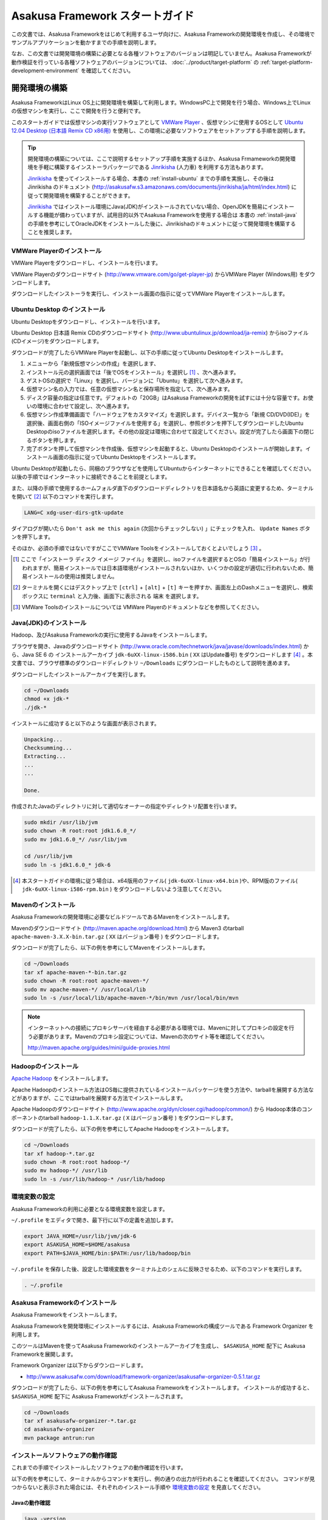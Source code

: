 ================================
Asakusa Framework スタートガイド
================================
この文書では、Asakusa Frameworkをはじめて利用するユーザ向けに、Asakusa Frameworkの開発環境を作成し、その環境でサンプルアプリケーションを動かすまでの手順を説明します。

なお、この文書では開発環境の構築に必要となる各種ソフトウェアのバージョンは明記していません。Asakusa Frameworkが動作検証を行っている各種ソフトウェアのバージョンについては、 :doc:`../product/target-platform` の :ref:`target-platform-development-environment` を確認してください。

.. _startguide-development-environment:

開発環境の構築
==============
Asakusa FrameworkはLinux OS上に開発環境を構築して利用します。WindowsPC上で開発を行う場合、Windows上でLinuxの仮想マシンを実行し、ここで開発を行うと便利です。

このスタートガイドでは仮想マシンの実行ソフトウェアとして `VMWare Player`_ 、仮想マシンに使用するOSとして `Ubuntu 12.04 Desktop (日本語 Remix CD x86用)`_ を使用し、この環境に必要なソフトウェアをセットアップする手順を説明します。

..  _`VMWare Player`: http://www.vmware.com/jp/products/desktop_virtualization/player/overview 
..  _`Ubuntu 12.04 Desktop (日本語 Remix CD x86用)`: http://www.ubuntulinux.jp/download/ja-remix 

..  tip::
    開発環境の構築については、ここで説明するセットアップ手順を実施するほか、Asakusa Frmameworkの開発環境を手軽に構築するインストーラパッケージである `Jinrikisha`_ (人力車) を利用する方法もあります。
    
    `Jinrikisha`_ を使ってインストールする場合、本書の :ref:`install-ubuntu` までの手順を実施し、その後は Jinrikisha のドキュメント (http://asakusafw.s3.amazonaws.com/documents/jinrikisha/ja/html/index.html) に従って開発環境を構築することができます。
    
    `Jinrikisha`_ ではインストール環境にJava(JDK)がインストールされていない場合、OpenJDKを簡易にインストールする機能が備わっていますが、試用目的以外でAsakusa Frameworkを使用する場合は 本書の :ref:`install-java` の手順を参考にしてOracleJDKをインストールした後に、Jinrikishaのドキュメントに従って開発環境を構築することを推奨します。

..  _`Jinrikisha`: http://asakusafw.s3.amazonaws.com/documents/jinrikisha/ja/html/index.html

VMWare Playerのインストール
---------------------------
VMWare Playerをダウンロードし、インストールを行います。

VMWare Playerのダウンロードサイト (http://www.vmware.com/go/get-player-jp) からVMWare Player (Windows用) をダウンロードします。

ダウンロードしたインストーラを実行し、インストール画面の指示に従ってVMWare Playerをインストールします。

.. _install-ubuntu:

Ubuntu Desktop のインストール
-----------------------------
Ubuntu Desktopをダウンロードし、インストールを行います。

Ubuntu Desktop 日本語 Remix CDのダウンロードサイト (http://www.ubuntulinux.jp/download/ja-remix) からisoファイル(CDイメージ)をダウンロードします。

ダウンロードが完了したらVMWare Playerを起動し、以下の手順に従ってUbuntu Desktopをインストールします。

1. メニューから「新規仮想マシンの作成」を選択します、
2. インストール元の選択画面では「後でOSをインストール」を選択し [#]_ 、次へ進みます。
3. ゲストOSの選択で「Linux」を選択し、バージョンに「Ubuntu」を選択して次へ進みます。
4. 仮想マシン名の入力では、任意の仮想マシン名と保存場所を指定して、次へ進みます。
5. ディスク容量の指定は任意です。デフォルトの「20GB」はAsakusa Frameworkの開発を試すには十分な容量です。お使いの環境に合わせて設定し、次へ進みます。
6. 仮想マシン作成準備画面で「ハードウェアをカスタマイズ」を選択します。デバイス一覧から「新規 CD/DVD(IDE)」を選択後、画面右側の「ISOイメージファイルを使用する」を選択し、参照ボタンを押下してダウンロードしたUbuntu Desktopのisoファイルを選択します。その他の設定は環境に合わせて設定してください。設定が完了したら画面下の閉じるボタンを押します。
7. 完了ボタンを押して仮想マシンを作成後、仮想マシンを起動すると、Ubuntu Desktopのインストールが開始します。インストール画面の指示に従ってUbuntu Desktopをインストールします。

Ubuntu Desktopが起動したら、同梱のブラウザなどを使用してUbuntuからインターネットにできることを確認してください。以後の手順ではインターネットに接続できることを前提とします。

また、以降の手順で使用するホームフォルダ直下のダウンロードディレクトリを日本語名から英語に変更するため、ターミナルを開いて [#]_ 以下のコマンドを実行します。

..  code-block:: sh

    LANG=C xdg-user-dirs-gtk-update

ダイアログが開いたら ``Don't ask me this again``  (次回からチェックしない) 」にチェックを入れ、 ``Update Names`` ボタンを押下します。

そのほか、必須の手順ではないですがここでVMWare Toolsをインストールしておくとよいでしょう [#]_ 。

..  [#] ここで「インストーラ ディスク イメージ ファイル」を選択し、isoファイルを選択するとOSの「簡易インストール」が行われますが、簡易インストールでは日本語環境がインストールされないほか、いくつかの設定が適切に行われないため、簡易インストールの使用は推奨しません。
..  [#] ターミナルを開くにはデスクトップ上で ``[ctrl]`` + ``[alt]`` + ``[t]`` キーを押すか、画面左上のDashメニューを選択し、検索ボックスに ``terminal`` と入力後、画面下に表示される ``端末`` を選択します。
..  [#] VMWare Toolsのインストールについては VMWare Playerのドキュメントなどを参照してください。

.. _install-java:

Java(JDK)のインストール
-----------------------
Hadoop、及びAsakusa Frameworkの実行に使用するJavaをインストールします。

ブラウザを開き、Javaのダウンロードサイト (http://www.oracle.com/technetwork/java/javase/downloads/index.html) から、Java SE 6 の インストールアーカイブ ``jdk-6uXX-linux-i586.bin`` ( ``XX`` はUpdate番号) をダウンロードします [#]_ 。本文書では、ブラウザ標準のダウンロードディレクトリ  ``~/Downloads`` にダウンロードしたものとして説明を進めます。

ダウンロードしたインストールアーカイブを実行します。

..  code-block:: sh

    cd ~/Downloads
    chmod +x jdk-*
    ./jdk-*

インストールに成功すると以下のような画面が表示されます。

..  code-block:: sh

    Unpacking...
    Checksumming...
    Extracting...
    ...
    ...

    Done.

作成されたJavaのディレクトリに対して適切なオーナーの指定やディレクトリ配置を行います。

..  code-block:: sh
    
    sudo mkdir /usr/lib/jvm
    sudo chown -R root:root jdk1.6.0_*/
    sudo mv jdk1.6.0_*/ /usr/lib/jvm
    
    cd /usr/lib/jvm
    sudo ln -s jdk1.6.0_* jdk-6

..  [#] 本スタートガイドの環境に従う場合は、x64版用のファイル( ``jdk-6uXX-linux-x64.bin`` )や、RPM版のファイル( ``jdk-6uXX-linux-i586-rpm.bin`` ) をダウンロードしないよう注意してください。


Mavenのインストール
-------------------
Asakusa Frameworkの開発環境に必要なビルドツールであるMavenをインストールします。

Mavenのダウンロードサイト (http://maven.apache.org/download.html) から Maven3 のtarball ``apache-maven-3.X.X-bin.tar.gz`` ( ``XX`` はバージョン番号 ) をダウンロードします。

ダウンロードが完了したら、以下の例を参考にしてMavenをインストールします。

..  code-block:: sh

    cd ~/Downloads
    tar xf apache-maven-*-bin.tar.gz
    sudo chown -R root:root apache-maven-*/
    sudo mv apache-maven-*/ /usr/local/lib
    sudo ln -s /usr/local/lib/apache-maven-*/bin/mvn /usr/local/bin/mvn

..  note:: 
    インターネットへの接続にプロキシサーバを経由する必要がある環境では、Mavenに対してプロキシの設定を行う必要があります。Mavenのプロキシ設定については、Mavenの次のサイト等を確認してください。

    http://maven.apache.org/guides/mini/guide-proxies.html

Hadoopのインストール
--------------------
`Apache Hadoop`_ をインストールします。

Apache Hadoopのインストール方法はOS毎に提供されているインストールパッケージを使う方法や、tarballを展開する方法などがありますが、ここではtarballを展開する方法でインストールします。

Apache Hadoopのダウンロードサイト (http://www.apache.org/dyn/closer.cgi/hadoop/common/) から Hadoop本体のコンポーネントのtarball ``hadoop-1.1.X.tar.gz`` ( ``X`` はバージョン番号 )  をダウンロードします。

ダウンロードが完了したら、以下の例を参考にしてApache Hadoopをインストールします。

..  code-block:: sh

    cd ~/Downloads
    tar xf hadoop-*.tar.gz
    sudo chown -R root:root hadoop-*/
    sudo mv hadoop-*/ /usr/lib
    sudo ln -s /usr/lib/hadoop-* /usr/lib/hadoop

..  _`Apache Hadoop`: http://hadoop.apache.org/

環境変数の設定
--------------
Asakusa Frameworkの利用に必要となる環境変数を設定します。

``~/.profile`` をエディタで開き、最下行に以下の定義を追加します。

..  code-block:: sh

    export JAVA_HOME=/usr/lib/jvm/jdk-6
    export ASAKUSA_HOME=$HOME/asakusa
    export PATH=$JAVA_HOME/bin:$PATH:/usr/lib/hadoop/bin

``~/.profile`` を保存した後、設定した環境変数をターミナル上のシェルに反映させるため、以下のコマンドを実行します。

..  code-block:: sh

    . ~/.profile

Asakusa Frameworkのインストール
-------------------------------
Asakusa Frameworkをインストールします。

Asakusa Frameworkを開発環境にインストールするには、Asakusa Frameworkの構成ツールである Framework Organizer を利用します。

このツールはMavenを使ってAsakusa Frameworkのインストールアーカイブを生成し、 ``$ASAKUSA_HOME`` 配下に Asakusa Frameworkを展開します。

Framework Organizer は以下からダウンロードします。

* http://www.asakusafw.com/download/framework-organizer/asakusafw-organizer-0.5.1.tar.gz

ダウンロードが完了したら、以下の例を参考にしてAsakusa Frameworkをインストールします。
インストールが成功すると、 ``$ASAKUSA_HOME`` 配下に Asakusa Frameworkがインストールされます。

..  code-block:: sh
     
    cd ~/Downloads
    tar xf asakusafw-organizer-*.tar.gz
    cd asakusafw-organizer
    mvn package antrun:run

インストールソフトウェアの動作確認
----------------------------------
これまでの手順でインストールしたソフトウェアの動作確認を行います。

以下の例を参考にして、ターミナルからコマンドを実行し、例の通りの出力が行われることを確認してください。
コマンドが見つからないと表示された場合には、それぞれのインストール手順や `環境変数の設定`_ を見直してください。

Javaの動作確認
~~~~~~~~~~~~~~

..  code-block:: sh

    java -version

    java version "1.6.0_45"
    Java(TM) SE Runtime Environment (build 1.6.0_45-b06)
    Java HotSpot(TM) Client VM (build 20.45-b01, mixed mode, sharing)

Java SDKの動作確認
~~~~~~~~~~~~~~~~~~

..  code-block:: sh

    javac -version

    javac 1.6.0_45

Mavenの動作確認
~~~~~~~~~~~~~~~

..  code-block:: sh

    mvn -version

    Apache Maven 3.0.5 (r01de14724cdef164cd33c7c8c2fe155faf9602da; 2013-02-19 22:51:28+0900)
    Maven home: /usr/local/lib/apache-maven-3.0.5
    Java version: 1.6.0_45, vendor: Sun Microsystems Inc.
    Java home: /usr/lib/jvm/jdk1.6.0_45/jre
    Default locale: ja_JP, platform encoding: UTF-8
    OS name: "linux", version: "3.2.0-24-generic-pae", arch: "i386", family: "unix"


Hadoopの動作確認
~~~~~~~~~~~~~~~~

..  code-block:: sh

    hadoop version

    Hadoop 1.1.2
    Subversion ...
    Compiled by hortonfo on Thu Jan 31 02:03:24 UTC 2013
    From source with checksum c720ddcf4b926991de7467d253a79b8b

..  attention::
    Hadoopのみバージョンを確認するためのコマンドが ``hadoop version`` となっていて、 ``version`` の前にハイフンが不要です。

Asakusa Frameworkのインストール確認
~~~~~~~~~~~~~~~~~~~~~~~~~~~~~~~~~~~

..  code-block:: sh
    
    cat $ASAKUSA_HOME/VERSION
    
    asakusafw.version=0.5.1
    
    asakusafw.build.timestamp=...
    asakusafw.build.java.version=1.6.0_...

Eclipseのインストール
---------------------
アプリケーションの実装・テストに使用する統合開発環境(IDE)として、Eclipseをインストールします。

..  note:: Asakusa Frameworkを使う上でEclipseの使用は必須ではありません。サンプルアプリケーションのソースを確認する場合などでEclipseがあると便利であると思われるため、ここでEclipseのインストールを説明していますが、スタートガイドの手順のみを実行するのであれば、Eclipseのインストールは不要です。

Eclipseのダウンロードサイト (http://www.eclipse.org/downloads/) から Eclipse IDE for Java Developers - Linux 32 Bit ``eclipse-java-XX-linux-gtk.tar.gz`` ( ``XX`` はバージョンを表すコード名 )  をダウンロードします。

ダウンロードが完了したら、以下の例を参考にしてEclipseをインストールします。

..  code-block:: sh

    cd ~/Downloads
    tar xf eclipse-java-*-linux-gtk.tar.gz
    mv eclipse ~/eclipse

Eclipseを起動するには、 ``$HOME/eclipse/eclipse`` を実行します。以下はターミナルから起動する例です。

..  code-block:: sh

    $HOME/eclipse/eclipse &

..  attention::
    GUIのファイラーなどからEclipseを起動する場合は、デスクトップ環境に対して ``~/.profile`` で定義した環境変数を反映させるため、Eclipseを起動する前に一度デスクトップ環境からログアウトし、再ログインする必要があります。

Eclipse起動時にワークスペースを指定するダイアログが表示されるので、デフォルトの ``$HOME/workspace`` をそのまま指定します。

サンプルアプリケーションの導入と実行
====================================
開発環境上で Asakusa Framework のサンプルアプリケーションを実行してみます。

アプリケーション開発プロジェクトの作成
--------------------------------------
まず、Asakusa Frameworkのバッチアプリケーションを開発、及び管理する単位となる「プロジェクト」を作成します。

Asakusa Frameworkでは、プロジェクトのテンプレートを提供しており、このテンプレートにサンプルアプリケーションも含まれています。

プロジェクトのテンプレートはMavenのアーキタイプという仕組みで提供されています。Mavenのアーキタイプからプロジェクトを作成するには、以下のコマンドを実行します（Mavenがライブラリをダウンロードするため、実行に時間がかかります)。

..  code-block:: sh

    mkdir -p ~/workspace
    cd ~/workspace
    mvn archetype:generate -DarchetypeCatalog=http://asakusafw.s3.amazonaws.com/maven/archetype-catalog-0.5.xml

コマンドを実行すると、Asakusa Frameworkが提供するプロジェクトテンプレートのうち、どれを使用するかを選択する画面が表示されます。ここでは、WindGateと連携するアプリケーション用のテンプレートである 1 ( ``asakusa-archetype-windgate`` ) を選択します。

..  code-block:: sh

    1: http://asakusafw.s3.amazonaws.com/maven/archetype-catalog-0.5.xml -> com.asakusafw:asakusa-archetype-windgate (-)
    2: http://asakusafw.s3.amazonaws.com/maven/archetype-catalog-0.5.xml -> com.asakusafw:asakusa-archetype-thundergate (-)
    3: http://asakusafw.s3.amazonaws.com/maven/archetype-catalog-0.5.xml -> com.asakusafw:asakusa-archetype-directio (-)
    Choose a number or apply filter (format: [groupId:]artifactId, case sensitive contains): : 1 (<-1を入力)

次に、Asakusa Frameworkのバージョンを選択します。ここでは 3 (バージョン 0.5.1) を選択します。

..  code-block:: sh

    Choose com.asakusafw:asakusa-archetype-windgate version: 
    1: 0.5-SNAPSHOT
    2: 0.5.0
    3: 0.5.1
    Choose a number: 3: 3 (<-3を入力)

..  attention::
    ``-SNAPSHOT`` という名称が付いているバージョンは開発中のバージョンを表します。このバージョンはリリースバージョンと比べて不安定である可能性が高いため、使用する場合は注意が必要です。またこのバージョンはAsakusa FrameworkのMavenリポジトリが更新された場合、開発環境から自動的にライブラリの更新が行われる可能性があり、これが原因で予期しない問題が発生する可能性があります。


この後、アプリケーションプロジェクトに関するいくつかの定義を入力します。いずれも任意の値を入力することが出来ます。

ここでは、グループIDに ``com.example`` 、アーティファクトID（アプリケーションプロジェクト名）に ``example-app`` を指定します。後の項目はそのままEnterキーを入力します。

最後に確認をうながされるので、そのままEnterキーを入力します。

..  code-block:: sh

    Define value for property 'groupId': : com.example    [<-アプリケーションのグループ名を入力。]
    Define value for property 'artifactId': : example-app [<-アプリケーションのプロジェクト名を入力。]
    Define value for property 'version':  1.0-SNAPSHOT: : [<-ここではそのままEnterキーを入力 (バージョン名)。]
    Define value for property 'package':  com.example: :  [<-ここではそのままEnterキーを入力 (パッケージ名)。]

    Confirm properties configuration:
    groupId: com.example
    artifactId: example-app
    version: 1.0-SNAPSHOT
    package: com.example
    Y: : [<-そのままEnterキーを入力]

入力が終わるとプロジェクトの作成が始まります。成功した場合、画面に以下のように ``BUILD SUCCESS`` と表示されます。

..  code-block:: sh

    ...
    [INFO] ------------------------------------------------------------------------
    [INFO] BUILD SUCCESS
    [INFO] ------------------------------------------------------------------------
    [INFO] Total time: 20.245s
    ...

これでアプリケーションプロジェクトが作成されました。

..  note::
    以降の手順についても、Mavenのコマンド実行後に処理が成功したかを確認するには ``BUILD SUCCESS`` が表示されていることを確認してください。


サンプルアプリケーションのビルド
--------------------------------
アプリケーションのテンプレートには、あらかじめサンプルアプリケーション（カテゴリー別売上金額集計バッチ) のソースファイルが含まれています。このサンプルアプリケーションのソースファイルをAsakusa Framework上で実行可能な形式にビルドします。

アプリケーションのビルドを実行するには、Mavenの以下のコマンドを実行します（初回の実行時のみ、Mavenがライブラリをダウンロードするため、実行に時間がかかります）。

..  code-block:: sh

    cd ~/workspace/example-app
    mvn clean package

このコマンドの実行によって、アプリケーションのプロジェクトに対して以下の処理が実行されます。

1. データモデル定義DSL(DMDL)から、データモデルクラスを生成
2. Asakusa DSLとデータモデル定義DSLから、実行可能なプログラム群（HadoopのMapReduceジョブやWindGate用の実行定義ファイルなど)を生成
3. 実行可能なプログラム群に対するテストを実行
4. アプリケーションを実行環境に配置するためのデプロイメントアーカイブファイルを生成

ビルドが成功すると、プロジェクトの ``target`` ディレクトリ配下にいくつかのファイルが作成されますが、この中の ``example-app-batchapps-1.0-SNAPSHOT.jar`` というファイルがサンプルアプリケーションが含まれるデプロイメントアーカイブファイルです。

..  note::
    このアーカイブファイルの名前は、実際には ``${artifactId}-batchapp-${version}.jar`` という命名ルールに従って作成されます。プロジェクト作成時に本ドキュメントの例以外のプロジェクト名やバージョンを指定した場合は、それに合わせて読み替えてください。
    
..  warning::
    targetディレクトリの配下に似た名前のファイルとして ``${artifactId}-${version}.jar`` というファイル( ファイル名に ``batchapp`` が付いていないjarファイル)が同時に作成されますが、これはデプロイメントアーカイブファイルではないので注意してください。

.. _introduction-start-guide-deploy-app:

サンプルアプリケーションのデプロイ
----------------------------------
サンプルアプリケーションを実行するために、先ほどビルドしたサンプルアプリケーションを実行環境にデプロイします。

実行環境は、通常はHadoopクラスターが構築されている運用環境となりますが、ここでは開発環境（ローカル）上のHadoopとAsakusa Framework上でサンプルアプリケーションを実行するため、ローカルに対するデプロイを行います。

アプリケーションのデプロイは、Asakusa Frameworkがインストールされているマシン上の ``$ASAKUSA_HOME/batchapps`` ディレクトリに アプリケーションが含まれるjarファイルの中身を展開して配置します。以下はアプリケーションプロジェクトで生成したアーカイブファイルをローカルのAsakusa Frameworkにデプロイする例です。

..  code-block:: sh

    cd ~/workspace/example-app
    cp target/*batchapps*.jar $ASAKUSA_HOME/batchapps
    cd $ASAKUSA_HOME/batchapps
    jar xf *batchapps*.jar


サンプルデータの作成と配置
--------------------------
カテゴリー別売上金額集計バッチは、売上トランザクションデータと、商品マスタ、店舗マスタを入力として、エラーチェックを行った後、商品マスタのカテゴリ毎に集計するアプリケーションです。入力データの取得と出力データの生成はそれぞれCSVファイルに対して行うようになっています。

このバッチは入力データを ``/tmp/windgate-$USER`` ( ``$USER`` はOSユーザ名に置き換え ) ディレクトリから取得するようになっています。プロジェクトにはあらかじめ ``src/test/example-dataset`` ディレクトリ以下にテストデータが用意されているので、これらのファイルを  ``/tmp/windgate-$USER`` 配下にコピーします。

..  code-block:: sh

    mkdir -p /tmp/windgate-$USER
    rm /tmp/windgate-$USER/* -rf
    cd ~/workspace/example-app
    cp -a src/test/example-dataset/* /tmp/windgate-$USER/

.. _introduction-start-guide-run-app:

サンプルアプリケーションの実行
------------------------------
ローカルにデプロイしたサンプルアプリケーションを実行します。

Asakusa Frameworkでは、バッチアプリケーションを実行するためのコマンドプログラムとして「YAESS」というツールが提供されています。
バッチアプリケーションを実行するには、 ``$ASAKUSA_HOME/yaess/bin/yaess-batch.sh`` に実行するバッチのバッチIDを指定します。

サンプルアプリケーション「カテゴリー別売上金額集計バッチ」のバッチは「 ``example.summarizeSales`` 」というIDを持っています。
また、このバッチは引数に処理対象の売上日時( ``date`` )を指定し、この値に基づいて処理対象CSVファイルを特定します [#]_ 。

バッチIDとバッチ引数を指定して、以下のようにバッチアプリケーションを実行します。

..  code-block:: sh

    $ASAKUSA_HOME/yaess/bin/yaess-batch.sh example.summarizeSales -A date=2011-04-01

バッチの実行が成功すると、コマンドの標準出力の最終行に ``Finished: SUCCESS`` と出力されます。

..  code-block:: sh

    ...
    2013/04/22 13:50:35 INFO  [YS-CORE-I01999] Finishing batch "example.summarizeSales": batchId=example.summarizeSales, elapsed=12,712ms
    2013/04/22 13:50:35 INFO  [YS-BOOTSTRAP-I00999] Exiting YAESS: code=0, elapsed=12,798ms
    Finished: SUCCESS


..  [#] より詳しく言えば、このバッチでは ``/tmp/windgate-$USER/sales/<売上日時>.csv`` という名前のCSVファイルを読み出し、
    ``/tmp/windgate-$USER/result/category-<売上日時>.csv`` という名前のCSVファイルを作成します。
    なお、サンプルのデータセットには ``sales/2011-04-01.csv`` が含まれています。

サンプルアプリケーション実行結果の確認
--------------------------------------
カテゴリー別売上金額集計バッチはバッチの実行結果として、ディレクトリ ``/tmp/windgate-$USER/result`` にカテゴリー別売上金額の集計データとエラーチェックに該当したエラーレコードがCSVファイルとして出力されます。

下記は結果の例です (結果の順序は実行のたびに変わるかもしれません)。

..  code-block:: sh

    cat /tmp/windgate-$USER/result/category-2011-04-01.csv
    カテゴリコード,販売数量,売上合計
    1300,12,1596
    1401,15,1470
    1600,28,5400

    cat /tmp/windgate-$USER/result/error-2011-04-01.csv
    ファイル名,行番号,日時,店舗コード,商品コード,メッセージ
    /tmp/windgate-asakusa/sales/2011-04-01.csv,33,2011-04-01 19:00:00,9999,4922010001000,店舗不明
    /tmp/windgate-asakusa/sales/2011-04-01.csv,35,1990-01-01 10:40:00,0001,4922010001000,商品不明
    /tmp/windgate-asakusa/sales/2011-04-01.csv,34,2011-04-01 10:00:00,0001,9999999999999,商品不明

Eclipseへアプリケーションプロジェクトをインポート
-------------------------------------------------
アプリケーションプロジェクトをEclipseへインポートして、Eclipse上でアプリケーションの開発を行えるようにします。

インポートするプロジェクトのディレクトリに移動し、Mavenの以下のコマンドを実行してEclipse用の定義ファイルを作成します。

..  code-block:: sh

    cd ~/workspace/example-app
    mvn eclipse:eclipse

これでEclipseからプロジェクトをインポート出来る状態になりました。Eclipseのメニューから ``[File]`` -> ``[Import]`` -> ``[General]`` -> ``[Existing Projects into Workspace]`` を選択し、プロジェクトディレクトリを指定してEclipseにインポートします。

Next Step:アプリケーションの開発を行う
======================================
これまでの手順で、Asakusa Framework上でバッチアプリケーションの開発を行う準備が整いました。

次に、アプリケーションの開発を行うために、Asakusa Frameworkを使ったアプリケーション開発の流れを見てみましょう。 >> :doc:`next-step`

